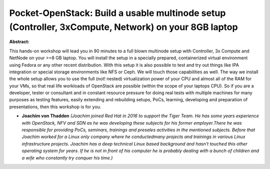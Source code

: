 Pocket-OpenStack: Build a usable multinode setup (Controller, 3xCompute, Network) on your 8GB laptop
~~~~~~~~~~~~~~~~~~~~~~~~~~~~~~~~~~~~~~~~~~~~~~~~~~~~~~~~~~~~~~~~~~~~~~~~~~~~~~~~~~~~~~~~~~~~~~~~~~~~

**Abstract:**

This hands-on workshop will lead you in 90 minutes to a full blown multinode setup with Controller, 3x Compute and NetNode on your >=8 GB laptop. You will install the setup in a specially prepared, containerized virtual environment using Fedora or any other recent distribution. With this setup it is also possible to test and try out things like IPA integration or special storage environments like NFS or Ceph. We will touch those capabilities as well. The way we install the whole setup allows you to use the full (not! nested) virtualization power of your CPU and almost all of the RAM for your VMs, so that real life workloads of OpenStack are possible (within the scope of your laptops CPU). So if you are a developer, tester or consultant and in constant resource pressure for doing real tests with multiple machines for many purposes as testing features, easily extending and rebuilding setups, PoCs, learning, developing and preparation of presentations, then this workshop is for you.


* **Joachim von Thadden** *(Joachim joined Red Hat in 2016 to support the Tiger Team. He has some years experience with OpenStack, NFV and SDN as he was developing these subjects for his former employer.There he was responsible for providing PoCs, seminars, trainings and presales activities in the mentioned subjects. Before that Joachim worked for a Linux only company where he conductedmany projects and trainings in various Linux infrastructure projects. Joachim has a deep technical Linux based background and hasn't touched this other operating system for years. If he is not in front of his computer he is probably dealing with a bunch of children and a wife who constantly try conquer his time.)*
